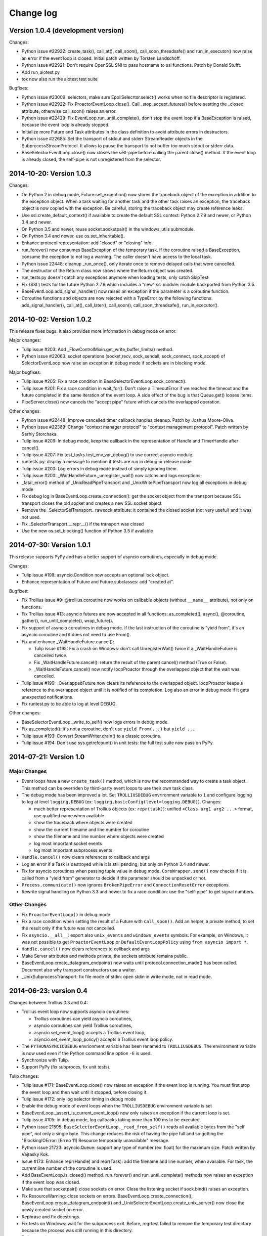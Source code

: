 ++++++++++
Change log
++++++++++

Version 1.0.4 (development version)
===================================

Changes:

* Python issue #22922: create_task(), call_at(), call_soon(),
  call_soon_threadsafe() and run_in_executor() now raise an error if the event
  loop is closed. Initial patch written by Torsten Landschoff.
* Python issue #22921: Don't require OpenSSL SNI to pass hostname to ssl
  functions. Patch by Donald Stufft.
* Add run_aiotest.py
* tox now also run the aiotest test suite

Bugfixes:

* Python issue #23009: selectors, make sure EpollSelecrtor.select() works when
  no file descriptor is registered.
* Python issue #22922: Fix ProactorEventLoop.close(). Call
  _stop_accept_futures() before sestting the _closed attribute, otherwise
  call_soon() raises an error.
* Python issue #22429: Fix EventLoop.run_until_complete(), don't stop the event
  loop if a BaseException is raised, because the event loop is already stopped.
* Initialize more Future and Task attributes in the class definition to avoid
  attribute errors in destructors.
* Python issue #22685: Set the transport of stdout and stderr StreamReader
  objects in the SubprocessStreamProtocol. It allows to pause the transport to
  not buffer too much stdout or stderr data.
* BaseSelectorEventLoop.close() now closes the self-pipe before calling the
  parent close() method. If the event loop is already closed, the self-pipe is
  not unregistered from the selector.


2014-10-20: Version 1.0.3
=========================

Changes:

* On Python 2 in debug mode, Future.set_exception() now stores the traceback
  object of the exception in addition to the exception object. When a task
  waiting for another task and the other task raises an exception, the
  traceback object is now copied with the exception. Be careful, storing the
  traceback object may create reference leaks.
* Use ssl.create_default_context() if available to create the default SSL
  context: Python 2.7.9 and newer, or Python 3.4 and newer.
* On Python 3.5 and newer, reuse socket.socketpair() in the windows_utils
  submodule.
* On Python 3.4 and newer, use os.set_inheritable().
* Enhance protocol representation: add "closed" or "closing" info.
* run_forever() now consumes BaseException of the temporary task. If the
  coroutine raised a BaseException, consume the exception to not log a warning.
  The caller doesn't have access to the local task.
* Python issue 22448: cleanup _run_once(), only iterate once to remove delayed
  calls that were cancelled.
* The destructor of the Return class now shows where the Return object was
  created.
* run_tests.py doesn't catch any exceptions anymore when loading tests, only
  catch SkipTest.
* Fix (SSL) tests for the future Python 2.7.9 which includes a "new" ssl
  module: module backported from Python 3.5.
* BaseEventLoop.add_signal_handler() now raises an exception if the parameter
  is a coroutine function.
* Coroutine functions and objects are now rejected with a TypeError by the
  following functions: add_signal_handler(), call_at(), call_later(),
  call_soon(), call_soon_threadsafe(), run_in_executor().


2014-10-02: Version 1.0.2
=========================

This release fixes bugs. It also provides more information in debug mode on
error.

Major changes:

* Tulip issue #203: Add _FlowControlMixin.get_write_buffer_limits() method.
* Python issue #22063: socket operations (socket,recv, sock_sendall,
  sock_connect, sock_accept) of SelectorEventLoop now raise an exception in
  debug mode if sockets are in blocking mode.

Major bugfixes:

* Tulip issue #205: Fix a race condition in BaseSelectorEventLoop.sock_connect().
* Tulip issue #201: Fix a race condition in wait_for(). Don't raise a
  TimeoutError if we reached the timeout and the future completed in the same
  iteration of the event loop. A side effect of the bug is that Queue.get()
  looses items.
* PipeServer.close() now cancels the "accept pipe" future which cancels the
  overlapped operation.

Other changes:

* Python issue #22448: Improve cancelled timer callback handles cleanup. Patch
  by Joshua Moore-Oliva.
* Python issue #22369: Change "context manager protocol" to "context management
  protocol". Patch written by Serhiy Storchaka.
* Tulip issue #206: In debug mode, keep the callback in the representation of
  Handle and TimerHandle after cancel().
* Tulip issue #207: Fix test_tasks.test_env_var_debug() to use correct asyncio
  module.
* runtests.py: display a message to mention if tests are run in debug or
  release mode
* Tulip issue #200: Log errors in debug mode instead of simply ignoring them.
* Tulip issue #200: _WaitHandleFuture._unregister_wait() now catchs and logs
  exceptions.
* _fatal_error() method of _UnixReadPipeTransport and _UnixWritePipeTransport
  now log all exceptions in debug mode
* Fix debug log in BaseEventLoop.create_connection(): get the socket object
  from the transport because SSL transport closes the old socket and creates a
  new SSL socket object.
* Remove the _SelectorSslTransport._rawsock attribute: it contained the closed
  socket (not very useful) and it was not used.
* Fix _SelectorTransport.__repr__() if the transport was closed
* Use the new os.set_blocking() function of Python 3.5 if available


2014-07-30: Version 1.0.1
=========================

This release supports PyPy and has a better support of asyncio coroutines,
especially in debug mode.

Changes:

* Tulip issue #198: asyncio.Condition now accepts an optional lock object.
* Enhance representation of Future and Future subclasses: add "created at".

Bugfixes:

* Fix Trollius issue #9: @trollius.coroutine now works on callbable objects
  (without ``__name__`` attribute), not only on functions.
* Fix Trollius issue #13: asyncio futures are now accepted in all functions:
  as_completed(), async(), @coroutine, gather(), run_until_complete(),
  wrap_future().
* Fix support of asyncio coroutines in debug mode. If the last instruction
  of the coroutine is "yield from", it's an asyncio coroutine and it does not
  need to use From().
* Fix and enhance _WaitHandleFuture.cancel():

  - Tulip issue #195: Fix a crash on Windows: don't call UnregisterWait() twice
    if a _WaitHandleFuture is cancelled twice.
  - Fix _WaitHandleFuture.cancel(): return the result of the parent cancel()
    method (True or False).
  - _WaitHandleFuture.cancel() now notify IocpProactor through the overlapped
    object that the wait was cancelled.

* Tulip issue #196: _OverlappedFuture now clears its reference to the
  overlapped object. IocpProactor keeps a reference to the overlapped object
  until it is notified of its completion. Log also an error in debug mode if it
  gets unexpected notifications.
* Fix runtest.py to be able to log at level DEBUG.

Other changes:

* BaseSelectorEventLoop._write_to_self() now logs errors in debug mode.
* Fix as_completed(): it's not a coroutine, don't use ``yield From(...)`` but
  ``yield ...``
* Tulip issue #193: Convert StreamWriter.drain() to a classic coroutine.
* Tulip issue #194: Don't use sys.getrefcount() in unit tests: the full test
  suite now pass on PyPy.


2014-07-21: Version 1.0
=======================

Major Changes
-------------

* Event loops have a new ``create_task()`` method, which is now the recommanded
  way to create a task object. This method can be overriden by third-party
  event loops to use their own task class.
* The debug mode has been improved a lot. Set ``TROLLIUSDEBUG`` envrironment
  variable to ``1`` and configure logging to log at level ``logging.DEBUG``
  (ex: ``logging.basicConfig(level=logging.DEBUG)``).  Changes:

  - much better representation of Trollius objects (ex: ``repr(task)``):
    unified ``<Class arg1 arg2 ...>`` format, use qualified name when available
  - show the traceback where objects were created
  - show the current filename and line number for coroutine
  - show the filename and line number where objects were created
  - log most important socket events
  - log most important subprocess events

* ``Handle.cancel()`` now clears references to callback and args
* Log an error if a Task is destroyed while it is still pending, but only on
  Python 3.4 and newer.
* Fix for asyncio coroutines when passing tuple value in debug mode.
  ``CoroWrapper.send()`` now checks if it is called from a "yield from"
  generator to decide if the parameter should be unpacked or not.
* ``Process.communicate()`` now ignores ``BrokenPipeError`` and
  ``ConnectionResetError`` exceptions.
* Rewrite signal handling on Python 3.3 and newer to fix a race condition: use
  the "self-pipe" to get signal numbers.


Other Changes
-------------

* Fix ``ProactorEventLoop()`` in debug mode
* Fix a race condition when setting the result of a Future with
  ``call_soon()``. Add an helper, a private method, to set the result only if
  the future was not cancelled.
* Fix ``asyncio.__all__``: export also ``unix_events`` and ``windows_events``
  symbols. For example, on Windows, it was not possible to get
  ``ProactorEventLoop`` or ``DefaultEventLoopPolicy`` using ``from asyncio
  import *``.
* ``Handle.cancel()`` now clears references to callback and args
* Make Server attributes and methods private, the sockets attribute remains
  public.
* BaseEventLoop.create_datagram_endpoint() now waits until
  protocol.connection_made() has been called. Document also why transport
  constructors use a waiter.
* _UnixSubprocessTransport: fix file mode of stdin: open stdin in write mode,
  not in read mode.


2014-06-23: version 0.4
=======================

Changes between Trollius 0.3 and 0.4:

* Trollius event loop now supports asyncio coroutines:

  - Trollius coroutines can yield asyncio coroutines,
  - asyncio coroutines can yield Trollius coroutines,
  - asyncio.set_event_loop() accepts a Trollius event loop,
  - asyncio.set_event_loop_policy() accepts a Trollius event loop policy.

* The ``PYTHONASYNCIODEBUG`` envrionment variable has been renamed to
  ``TROLLIUSDEBUG``. The environment variable is now used even if the Python
  command line option ``-E`` is used.
* Synchronize with Tulip.
* Support PyPy (fix subproces, fix unit tests).

Tulip changes:

* Tulip issue #171: BaseEventLoop.close() now raises an exception if the event
  loop is running. You must first stop the event loop and then wait until it
  stopped, before closing it.
* Tulip issue #172: only log selector timing in debug mode
* Enable the debug mode of event loops when the ``TROLLIUSDEBUG`` environment
  variable is set
* BaseEventLoop._assert_is_current_event_loop() now only raises an exception if
  the current loop is set.
* Tulip issue #105: in debug mode, log callbacks taking more than 100 ms to be
  executed.
* Python issue 21595: ``BaseSelectorEventLoop._read_from_self()`` reads all
  available bytes from the "self pipe", not only a single byte. This change
  reduces the risk of having the pipe full and so getting the "BlockingIOError:
  [Errno 11] Resource temporarily unavailable" message.
* Python issue 21723: asyncio.Queue: support any type of number (ex: float) for
  the maximum size. Patch written by Vajrasky Kok.
* Issue #173: Enhance repr(Handle) and repr(Task): add the filename and line
  number, when available. For task, the current line number of the coroutine
  is used.
* Add BaseEventLoop.is_closed() method. run_forever() and run_until_complete()
  methods now raises an exception if the event loop was closed.
* Make sure that socketpair() close sockets on error. Close the listening
  socket if sock.bind() raises an exception.
* Fix ResourceWarning: close sockets on errors.
  BaseEventLoop.create_connection(), BaseEventLoop.create_datagram_endpoint()
  and _UnixSelectorEventLoop.create_unix_server() now close the newly created
  socket on error.
* Rephrase and fix docstrings.
* Fix tests on Windows: wait for the subprocess exit. Before, regrtest failed
  to remove the temporary test directory because the process was still running
  in this directory.
* Refactor unit tests.

On Python 3.5, generators now get their name from the function, no more from
the code. So the ``@coroutine`` decorator doesn't loose the original name of
the function anymore.


2014-05-26: version 0.3
=======================

Rename the Python module ``asyncio`` to ``trollius`` to support Python 3.4. On
Python 3.4, there is already a module called ``asyncio`` in the standard
library which conflicted with ``asyncio`` module of Trollius 0.2. To write
asyncio code working on Trollius and Tulip, use ``import trollius as asyncio``.

Changes between Trollius 0.2 and 0.3:

* Synchronize with Tulip 3.4.1.
* Enhance Trollius documentation.
* Trollius issue #7: Fix ``asyncio.time_monotonic`` on Windows older than
  Vista (ex: Windows 2000 and Windows XP).
* Fedora packages have been accepted.

Changes between Tulip 3.4.0 and 3.4.1:

* Pull in Solaris ``devpoll`` support by Giampaolo Rodola
  (``trollius.selectors`` module).
* Add options ``-r`` and ``--randomize`` to runtests.py to randomize test
  order.
* Add a simple echo client/server example.
* Tulip issue #166: Add ``__weakref__`` slots to ``Handle`` and
  ``CoroWrapper``.
* ``EventLoop.create_unix_server()`` now raises a ``ValueError`` if path and
  sock are specified at the same time.
* Ensure ``call_soon()``, ``call_later()`` and ``call_at()`` are invoked on
  current loop in debug mode. Raise a ``RuntimeError`` if the event loop of the
  current thread is different.  The check should help to debug thread-safetly
  issue. Patch written by David Foster.
* Tulip issue #157: Improve test_events.py, avoid ``run_briefly()`` which is
  not reliable.
* Reject add/remove reader/writer when event loop is closed.

Bugfixes of Tulip 3.4.1:

* Tulip issue #168: ``StreamReader.read(-1)`` from pipe may hang if
  data exceeds buffer limit.
* CPython issue #21447: Fix a race condition in
  ``BaseEventLoop._write_to_self()``.
* Different bugfixes in ``CoroWrapper`` of ``trollius.coroutines``, class used
  when running Trollius in debug mode:

  - Fix ``CoroWrapper`` to workaround yield-from bug in CPython 3.4.0. The
    CPython bug is now fixed in CPython 3.4.1 and 3.5.
  - Make sure ``CoroWrapper.send`` proxies one argument correctly.
  - CPython issue #21340: Be careful accessing instance variables in ``__del__``.
  - Tulip issue #163: Add ``gi_{frame,running,code}`` properties to
    ``CoroWrapper``.

* Fix ``ResourceWarning`` warnings
* Tulip issue #159: Fix ``windows_utils.socketpair()``. Use ``"127.0.0.1"``
  (IPv4) or ``"::1"`` (IPv6) host instead of ``"localhost"``, because
  ``"localhost"`` may be a different IP address. Reject also invalid arguments:
  only ``AF_INET`` and ``AF_INET6`` with ``SOCK_STREAM`` (and ``proto=0``) are
  supported.
* Tulip issue #158: ``Task._step()`` now also sets ``self`` to ``None`` if an
  exception is raised. ``self`` is set to ``None`` to break a reference cycle.


2014-03-04: version 0.2
=======================

Trollius now uses ``yield From(...)`` syntax which looks close to Tulip ``yield
from ...`` and allows to port more easily Trollius code to Tulip. The usage of
``From()`` is not mandatory yet, but it may become mandatory in a future
version.  However, if ``yield`` is used without ``From``, an exception is
raised if the event loop is running in debug mode.

Major changes:

* Replace ``yield ...`` syntax with ``yield From(...)``
* On Python 2, Future.set_exception() now only saves the traceback if the debug
  mode of the event loop is enabled for best performances in production mode.
  Use ``loop.set_debug(True)`` to save the traceback.

Bugfixes:

* Fix ``BaseEventLoop.default_exception_handler()`` on Python 2: get the
  traceback from ``sys.exc_info()``
* Fix unit tests on SSL sockets on Python older than 2.6.6. Example:
  Mac OS 10.6 with Python 2.6.1 or OpenIndiana 148 with Python 2.6.4.
* Fix error handling in the asyncio.time_monotonic module
* Fix acquire() method of Lock, Condition and Semaphore: don't return a context
  manager but True, as Tulip. Task._step() now does the trick.

Other changes:

* tox.ini: set PYTHONASYNCIODEBUG to 1 to run tests

2014-02-25: version 0.1.6
=========================

Trollius changes:

* Add a new Sphinx documentation:
  http://trollius.readthedocs.org/
* tox: pass posargs to nosetests. Patch contributed by Ian Wienand.
* Fix support of Python 3.2 and add py32 to tox.ini
* Merge with Tulip 0.4.1

Major changes of Tulip 0.4.1:

* Issue #81: Add support for UNIX Domain Sockets. New APIs:

  - loop.create_unix_connection()
  - loop.create_unix_server()
  - streams.open_unix_connection()
  - streams.start_unix_server()

* Issue #80: Add new event loop exception handling API. New APIs:

  - loop.set_exception_handler()
  - loop.call_exception_handler()
  - loop.default_exception_handler()

* Issue #136: Add get_debug() and set_debug() methods to BaseEventLoopTests.
  Add also a ``PYTHONASYNCIODEBUG`` environment variable to debug coroutines
  since Python startup, to be able to debug coroutines defined directly in the
  asyncio module.

Other changes of Tulip 0.4.1:

* asyncio.subprocess: Fix a race condition in communicate()
* Fix _ProactorWritePipeTransport._pipe_closed()
* Issue #139: Improve error messages on "fatal errors".
* Issue #140: WriteTransport.set_write_buffer_size() to call
  _maybe_pause_protocol()
* Issue #129: BaseEventLoop.sock_connect() now raises an error if the address
  is not resolved (hostname instead of an IP address) for AF_INET and
  AF_INET6 address families.
* Issue #131: as_completed() and wait() now raises a TypeError if the list of
  futures is not a list but a Future, Task or coroutine object
* Python issue #20495: Skip test_read_pty_output() of test_asyncio on FreeBSD
  older than FreeBSD 8
* Issue #130: Add more checks on subprocess_exec/subprocess_shell parameters
* Issue #126: call_soon(), call_soon_threadsafe(), call_later(), call_at()
  and run_in_executor() now raise a TypeError if the callback is a coroutine
  function.
* Python issue #20505: BaseEventLoop uses again the resolution of the clock
  to decide if scheduled tasks should be executed or not.


2014-02-10: version 0.1.5
=========================

- Merge with Tulip 0.3.1:

  * New asyncio.subprocess module
  * _UnixWritePipeTransport now also supports character devices, as
    _UnixReadPipeTransport. Patch written by Jonathan Slenders.
  * StreamReader.readexactly() now raises an IncompleteReadError if the
    end of stream is reached before we received enough bytes, instead of
    returning less bytes than requested.
  * poll and epoll selectors now round the timeout away from zero (instead of
    rounding towards zero) to fix a performance issue
  * asyncio.queue: Empty renamed to QueueEmpty, Full to QueueFull
  * _fatal_error() of _UnixWritePipeTransport and _ProactorBasePipeTransport
    don't log BrokenPipeError nor ConnectionResetError
  * Future.set_exception(exc) now instanciate exc if it is a class
  * streams.StreamReader: Use bytearray instead of deque of bytes for internal
    buffer

- Fix test_wait_for() unit test

2014-01-22: version 0.1.4
=========================

- The project moved to https://bitbucket.org/enovance/trollius
- Fix CoroWrapper (_DEBUG=True): add missing import
- Emit a warning when Return is not raised
- Merge with Tulip to get latest Tulip bugfixes
- Fix dependencies in tox.ini for the different Python versions

2014-01-13: version 0.1.3
=========================

- Workaround bugs in the ssl module of Python older than 2.6.6. For example,
  Mac OS 10.6 (Snow Leopard) uses Python 2.6.1.
- ``return x, y`` is now written ``raise Return(x, y)`` instead of
  ``raise Return((x, y))``
- Support "with (yield lock):" syntax for Lock, Condition and Semaphore
- SSL support is now optional: don't fail if the ssl module is missing
- Add tox.ini, tool to run unit tests. For example, "tox -e py27" creates a
  virtual environment to run tests with Python 2.7.

2014-01-08: version 0.1.2
=========================

- Trollius now supports CPython 2.6-3.4, PyPy and Windows. All unit tests
  pass with CPython 2.7 on Linux.
- Fix Windows support. Fix compilation of the _overlapped module and add a
  asyncio._winapi module (written in pure Python). Patch written by Marc
  Schlaich.
- Support Python 2.6: require an extra dependency,
  ordereddict (and unittest2 for unit tests)
- Support Python 3.2, 3.3 and 3.4
- Support PyPy 2.2
- Don't modify __builtins__ nor the ssl module to inject backported exceptions
  like BlockingIOError or SSLWantReadError. Exceptions are available in the
  asyncio module, ex: asyncio.BlockingIOError.

2014-01-06: version 0.1.1
=========================

- Fix asyncio.time_monotonic on Mac OS X
- Fix create_connection(ssl=True)
- Don't export backported SSLContext in the ssl module anymore to not confuse
  libraries testing hasattr(ssl, "SSLContext")
- Relax dependency on the backported concurrent.futures module: use a
  synchronous executor if the module is missing

2014-01-04: version 0.1
=======================

- First public release

